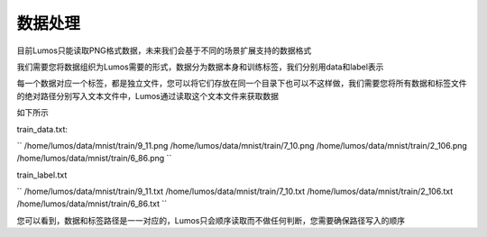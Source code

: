 数据处理
=================================

目前Lumos只能读取PNG格式数据，未来我们会基于不同的场景扩展支持的数据格式

我们需要您将数据组织为Lumos需要的形式，数据分为数据本身和训练标签，我们分别用data和label表示

每一个数据对应一个标签，都是独立文件，您可以将它们存放在同一个目录下也可以不这样做，我们需要您将所有数据和标签文件的绝对路径分别写入文本文件中，Lumos通过读取这个文本文件来获取数据

如下所示

train_data.txt:

``
/home/lumos/data/mnist/train/9_11.png
/home/lumos/data/mnist/train/7_10.png
/home/lumos/data/mnist/train/2_106.png
/home/lumos/data/mnist/train/6_86.png
``

train_label.txt

``
/home/lumos/data/mnist/train/9_11.txt
/home/lumos/data/mnist/train/7_10.txt
/home/lumos/data/mnist/train/2_106.txt
/home/lumos/data/mnist/train/6_86.txt
``

您可以看到，数据和标签路径是一一对应的，Lumos只会顺序读取而不做任何判断，您需要确保路径写入的顺序